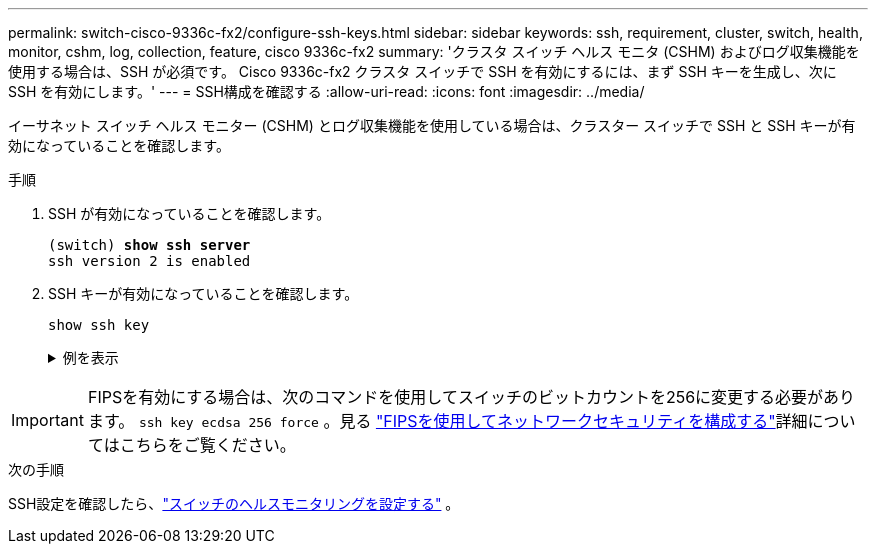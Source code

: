 ---
permalink: switch-cisco-9336c-fx2/configure-ssh-keys.html 
sidebar: sidebar 
keywords: ssh, requirement, cluster, switch, health, monitor, cshm, log, collection, feature, cisco 9336c-fx2 
summary: 'クラスタ スイッチ ヘルス モニタ (CSHM) およびログ収集機能を使用する場合は、SSH が必須です。  Cisco 9336c-fx2 クラスタ スイッチで SSH を有効にするには、まず SSH キーを生成し、次に SSH を有効にします。' 
---
= SSH構成を確認する
:allow-uri-read: 
:icons: font
:imagesdir: ../media/


[role="lead"]
イーサネット スイッチ ヘルス モニター (CSHM) とログ収集機能を使用している場合は、クラスター スイッチで SSH と SSH キーが有効になっていることを確認します。

.手順
. SSH が有効になっていることを確認します。
+
[listing, subs="+quotes"]
----
(switch) *show ssh server*
ssh version 2 is enabled
----
. SSH キーが有効になっていることを確認します。
+
`show ssh key`

+
.例を表示
[%collapsible]
====
[listing, subs="+quotes"]
----
(switch)# *show ssh key*

rsa Keys generated:Fri Jun 28 02:16:00 2024

ssh-rsa AAAAB3NzaC1yc2EAAAADAQABAAAAgQDiNrD52Q586wTGJjFAbjBlFaA23EpDrZ2sDCewl7nwlioC6HBejxluIObAH8hrW8kR+gj0ZAfPpNeLGTg3APj/yiPTBoIZZxbWRShywAM5PqyxWwRb7kp9Zt1YHzVuHYpSO82KUDowKrL6lox/YtpKoZUDZjrZjAp8hTv3JZsPgQ==

bitcount:1024
fingerprint:
SHA256:aHwhpzo7+YCDSrp3isJv2uVGz+mjMMokqdMeXVVXfdo

could not retrieve dsa key information

ecdsa Keys generated:Fri Jun 28 02:30:56 2024

ecdsa-sha2-nistp521 AAAAE2VjZHNhLXNoYTItbmlzdHA1MjEAAAAIbmlzdHA1MjEAAACFBABJ+ZX5SFKhS57evkE273e0VoqZi4/32dt+f14fBuKv80MjMsmLfjKtCWy1wgVt1Zi+C5TIBbugpzez529zkFSF0ADb8JaGCoaAYe2HvWR/f6QLbKbqVIewCdqWgxzrIY5BPP5GBdxQJMBiOwEdnHg1u/9Pzh/Vz9cHDcCW9qGE780QHA==

bitcount:521
fingerprint:
SHA256:TFGe2hXn6QIpcs/vyHzftHJ7Dceg0vQaULYRAlZeHwQ

(switch)# *show feature | include scpServer*
scpServer              1          enabled
(switch)# *show feature | include ssh*
sshServer              1          enabled
(switch)#
----
====



IMPORTANT: FIPSを有効にする場合は、次のコマンドを使用してスイッチのビットカウントを256に変更する必要があります。 `ssh key ecdsa 256 force` 。見る https://docs.netapp.com/us-en/ontap/networking/configure_network_security_using_federal_information_processing_standards_@fips@.html#enable-fips["FIPSを使用してネットワークセキュリティを構成する"^]詳細についてはこちらをご覧ください。

.次の手順
SSH設定を確認したら、link:../switch-cshm/config-overview.html["スイッチのヘルスモニタリングを設定する"] 。
